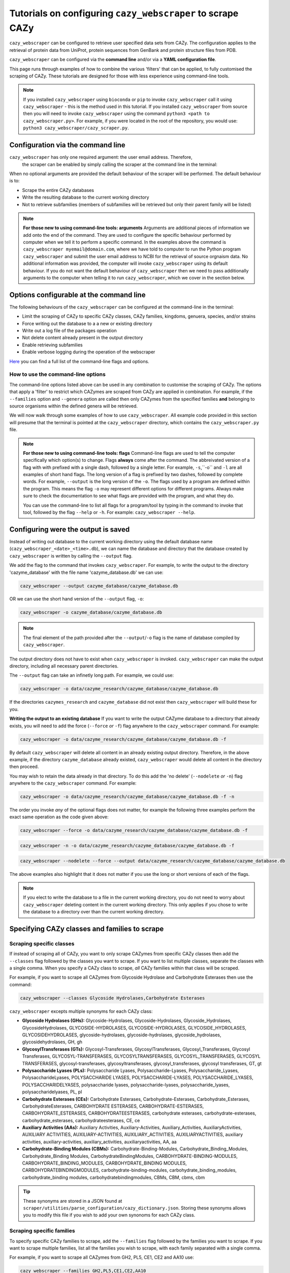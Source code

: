 ================================================================
Tutorials on configuring ``cazy_webscraper`` to scrape CAZy
================================================================

``cazy_webscraper`` can be configured to retrieve user specified data sets from CAZy. The configuration 
applies to the retrieval of protein data from UniProt, protein sequences from GenBank and protein structure files from PDB.

``cazy_webscraper`` can be configured via the **command line** and/or via a **YAML configuration file**.

This page runs through examples of how to combine the various 'filters' that can be applied, to fully customised 
the scraping of CAZy. These tutorials are designed for those with less experience using command-line tools.

.. NOTE::
  If you installed ``cazy_webscraper`` using ``bioconda`` or ``pip`` to invoke ``cazy_webscraper`` call it using ``cazy_webscraper`` - this is the method used in this tutorial.  
  If you installed ``cazy_webscraper`` from source then you will need to invoke ``cazy_webscraper`` using the command ``python3 <path to cazy_webscraper.py>``. For example, if you were located in the root of the repository, you would use: ``python3 cazy_webscraper/cazy_scraper.py``.


----------------------------------
Configuration via the command line
----------------------------------

``cazy_webscraper`` has only one required argument: the user email address. Therefore, 
 the scraper can be enabled by simply calling the scraper at the command line in the terminal: 

.. code-block:: bash
  cazy_webscraper myemail@domain.com

When no optional arguments are provided the default behaviour of the scraper will be performed. 
The default behaviour is to:

* Scrape the entire CAZy databases
* Write the resulting database to the current working directory
* Not to retrieve subfamilies (members of subfamilies will be retrieved but only their parent family will be listed)

.. note::
   **For those new to using command-line tools: arguments**  
   Arguments are additional pieces of information we add onto the end of the command. They are used to configure the specific behaviour 
   performed by computer when we tell it to perform a specific command. In the examples above the command is ``cazy_webscraper myemail@domain.com``, 
   where we have told to computer to run the Python program ``cazy_webscraper`` and submit the user email 
   address to NCBI for the retrieval of source orgnaism data. No additional information was provided, the computer 
   will invoke ``cazy_webscraper`` using its default behaviour. If you do not want the default behaviour of ``cazy_webscraper`` then we need to 
   pass additionally arguments to the computer when telling it to run ``cazy_webscraper``, which we cover in the section below.


-----------------------------------------
Options configurable at the command line 
-----------------------------------------

The following behaviours of the ``cazy_webscraper`` can be configured at the command-line in the terminal:  

* Limit the scraping of CAZy to specific CAZy classes, CAZy families, kingdoms, genuera, species, and/or strains
* Force writing out the database to a a new or existing directory
* Write out a log file of the packages operation
* Not delete content already present in the output directory
* Enable retrieving subfamilies
* Enable verbose logging during the operation of the webscraper

`Here <https://cazy-webscraper.readthedocs.io/en/latest/configuration_scraper.html>`_ you can find a full list of the command-line flags and options.


^^^^^^^^^^^^^^^^^^^^^^^^^^^^^^^^^^^^
How to use the command-line options
^^^^^^^^^^^^^^^^^^^^^^^^^^^^^^^^^^^^

The command-line options listed above can be used in any combination to customise the scraping of CAZy. The options that apply a 'filter' 
to restrict which CAZymes are scraped from CAZy are applied in combination. For example, if the ``--families`` option and ``--genera`` option are called then 
only CAZymes from the specified families **and** belonging to source organisms within the defined genera will be retrieved.

We will now walk through some examples of how to use ``cazy_webscraper``. All example code provided in this section will presume that the terminal is pointed at the ``cazy_webscraper`` directory, which contains the ``cazy_webscraper.py`` file.

.. note::
   **For those new to using command-line tools: flags**
   Command-line flags are used to tell the computer specifically which option(s) to change. Flags **always** come after the command. The abbreivated 
   version of a flag with with prefixed with a single dash, followed by a single letter. For example, ``-s``,``-o`` and ``-l`` are all examples of short 
   hand flags. The long version of a flag is prefixed by two dashes, followed by complete words. For example, ``--output`` is the long version of the ``-o``. 
   The flags used by a program are defined within the program. This means the flag ``-o`` may represent different options for different programs. Always make 
   sure to check the documentation to see what flags are provided with the program, and what they do.
   
   You can use the command-line to list all flags for a program/tool by typing in the command to invoke that tool, followed by the flag ``--help`` or ``-h``. For example: 
   ``cazy_webscraper --help``.


-------------------------------------
Configuring were the output is saved
-------------------------------------

Instead of writing out database to the current working directory using the default database name 
(``cazy_webscraper_<date>_<time>.db``), we can name the database and directory that the database 
created by ``cazy_webscraper`` is written by calling the ``--output`` flag. 

We add the flag to the command that invokes ``cazy_webscraper``. For example, to write the output to the directory 'cazyme_database' with the file 
name 'cazyme_database.db' we can use:

.. code-block:: bash

   cazy_webscraper --output cazyme_database/cazyme_database.db

OR we can use the short hand version of the ``--output`` flag, ``-o``:

.. code-block:: bash

   cazy_webscraper -o cazyme_database/cazyme_database.db

.. NOTE::
   The final element of the path provided after the ``--output``/``-o`` flag is the name of database compiled by 
   ``cazy_webscraper``.

The output directory does not have to exist when ``cazy_webscraper`` is invoked. ``cazy_webscraper`` can make 
the output directory, including all necessary parent directories. 

The ``--output`` flag can take an infinetly long path. For example, we could use:

.. code-block:: bash

   cazy_webscraper -o data/cazyme_research/cazyme_database/cazyme_database.db

If the directories ``cazymes_research`` and ``cazyme_database`` did not exist then ``cazy_webscraper`` will build 
these for you.

**Writing the output to an existing database**
If you want to write the output CAZyme database to a directory that already exists, you will need to add the force (``--force`` *or* ``-f``) flag 
anywhere to the ``cazy_webscraper`` command. For example:

.. code-block:: bash

   cazy_webscraper -o data/cazyme_research/cazyme_database/cazyme_database.db -f

By default ``cazy_webscraper`` will delete all content in an already existing output directory. Therefore, in the above example, 
if the directory ``cazyme_database`` already existed, ``cazy_webscraper`` would delete all content in the directory then proceed. 

You may wish to retain the data already in that directory. To do this add the 'no delete' (``--nodelete`` *or* ``-n``) flag anywhere 
to the ``cazy_webscraper`` command. For example:

.. code-block:: bash

   cazy_webscraper -o data/cazyme_research/cazyme_database/cazyme_database.db -f -n

The order you invoke *any* of the optional flags does not matter, for example the following three examples perform the 
exact same operation as the code given above:

.. code-block:: bash

   cazy_webscraper --force -o data/cazyme_research/cazyme_database/cazyme_database.db -f

.. code-block:: bash

   cazy_webscraper -n -o data/cazyme_research/cazyme_database/cazyme_database.db -f

.. code-block:: bash

   cazy_webscraper --nodelete --force --output data/cazyme_research/cazyme_database/cazyme_database.db

The above examples also highlight that it does not matter if you use the long or short versions of each of the flags.

.. NOTE::
   If you elect to write the database to a file in the current working directory, you do not need to worry 
   about ``cazy_webscraper`` deleting content in the current working directory. This only applies if you chose to
   write the database to a directory over than the current working directory.

----------------------------------------------
Specifying CAZy classes and families to scrape
----------------------------------------------

^^^^^^^^^^^^^^^^^^^^^^^^^
Scraping specific classes
^^^^^^^^^^^^^^^^^^^^^^^^^

If instead of scraping all of CAZy, you want to only scrape CAZymes from specific CAZy classes then add the 
``--classes`` flag followed by the classes you want to scrape. If you want to list multiple classes, separate the classes 
with a single comma. When you specify a CAZy class to scrape, *all* CAZy families within that class will be scraped.

For example, if you want to scrape all CAZymes from Glycoside Hydrolase and Carbohydrate Esterases then use the command:

.. code-block:: bash

   cazy_webscraper --classes Glycoside Hydrolases,Carbohydrate Esterases

``cazy_webscraper`` excepts multiple synonyms for each CAZy class:

* **Glycoside Hydrolases (GHs):** Glycoside-Hydrolases, Glycoside-Hydrolases, Glycoside_Hydrolases, GlycosideHydrolases, GLYCOSIDE-HYDROLASES, GLYCOSIDE-HYDROLASES, GLYCOSIDE_HYDROLASES, GLYCOSIDEHYDROLASES, glycoside-hydrolases, glycoside-hydrolases, glycoside_hydrolases, glycosidehydrolases, GH, gh

* **GlycosylTransferases (GTs):** Glycosyl-Transferases, GlycosylTransferases, Glycosyl_Transferases, Glycosyl Transferases, GLYCOSYL-TRANSFERASES, GLYCOSYLTRANSFERASES, GLYCOSYL_TRANSFERASES, GLYCOSYL TRANSFERASES, glycosyl-transferases, glycosyltransferases, glycosyl_transferases, glycosyl transferases, GT, gt

* **Polysaccharide Lyases (PLs):** Polysaccharide Lyases, Polysaccharide-Lyases, Polysaccharide_Lyases, PolysaccharideLyases, POLYSACCHARIDE LYASES, POLYSACCHARIDE-LYASES, POLYSACCHARIDE_LYASES, POLYSACCHARIDELYASES, polysaccharide lyases, polysaccharide-lyases, polysaccharide_lyases, polysaccharidelyases, PL, pl

* **Carbohydrate Esterases (CEs):** Carbohydrate Esterases, Carbohydrate-Esterases, Carbohydrate_Esterases, CarbohydrateEsterases, CARBOHYDRATE ESTERASES, CARBOHYDRATE-ESTERASES, CARBOHYDRATE_ESTERASES, CARBOHYDRATEESTERASES, carbohydrate esterases, carbohydrate-esterases, carbohydrate_esterases, carbohydrateesterases, CE, ce

* **Auxiliary Activities (AAs):** Auxiliary Activities, Auxiliary-Activities, Auxiliary_Activities, AuxiliaryActivities, AUXILIARY ACTIVITIES, AUXILIARY-ACTIVITIES, AUXILIARY_ACTIVITIES, AUXILIARYACTIVITIES, auxiliary activities, auxiliary-activities, auxiliary_activities, auxiliaryactivities, AA, aa

* **Carbohydrate-Binding Modules (CBMs):** Carbohydrate-Binding-Modules, Carbohydrate_Binding_Modules, Carbohydrate_Binding Modules, CarbohydrateBindingModules, CARBOHYDRATE-BINDING-MODULES, CARBOHYDRATE_BINDING_MODULES, CARBOHYDRATE_BINDING MODULES, CARBOHYDRATEBINDINGMODULES, carbohydrate-binding-modules, carbohydrate_binding_modules, carbohydrate_binding modules, carbohydratebindingmodules, CBMs, CBM, cbms, cbm

.. TIP::
   These synonyms are stored in a JSON found at ``scraper/utilities/parse_configuration/cazy_dictionary.json``. 
   Storing these synonyms allows you to modify this file if you wish to add your own synonoms for each CAZy class.


^^^^^^^^^^^^^^^^^^^^^^^^^^
Scraping specific families
^^^^^^^^^^^^^^^^^^^^^^^^^^

To specify specific CAZy families to scrape, add the ``--families`` flag followed by the families you want 
to scrape. If you want to scrape multiple families, list all the families you wish to scrape, with each family 
separated with a single comma.

For example, if you want to scrape all CAZymes from GH2, PL5, CE1, CE2 and AA10 use:

.. code-block:: bash

   cazy_webscraper --families GH2,PL5,CE1,CE2,AA10

.. WARNING::
   Make sure to use the accepted CAZy nomenclature; 'GH2' is accepted but 'gh2' is not.

^^^^^^^^^^^^^^^^^^^^^^^^^^^^^^^^^^^^^^
Scraping specific classes AND families
^^^^^^^^^^^^^^^^^^^^^^^^^^^^^^^^^^^^^^

If you want to specify specific CAZy classes *and* families to scrape then add *both* the ``--classess`` *and* ``-families`` 
flags, because you can combine, mix-and-match, any combination of optional flags when invoking ``cazy_webscraper``.

For example, if we wanted to scrape all CAZymes from GH1, PL9 and *all* of CE we would use the command:

.. code-block:: bash

   cazy_webscraper --families GH1,PL9 --classes CE

It does **not** matter what order you add the optional flags to your command. Therefore, if we wanted to 
scrape all CAZymes from PL1, PL2, PL3 and *all* of GH and CE, both:

.. code-block:: bash

   cazy_webscraper --families PL1,PL2,PL3 --classes GH,CE

**AND**

.. code-block:: bash

   cazy_webscraper --classes GH,CE --families PL1,PL2,PL3

are accepted.

.. note::
   In the example ``cazy_webscraper --classes GH,CE --families PL1,PL2,PL3`` all CAZymes from PL1, 
   PL2 and PL3 would be retrieved, but no CAZymes from the other PL families, in addition all CAZymes from all GH and CE 
   families would be retrieved, but no CAZymes from AA, GT or CBM families would be retrieved.


------------------
Applying taxonomic
------------------

^^^^^^^^^^^^^^^^^^^
Specifying kingdoms
^^^^^^^^^^^^^^^^^^^

You may only be interest in CAZymes that are derived from species from a specific taxonomic kingdom. 
CAZy classifies source organisms under one of 5 kingdoms:

* Archaea
* Bacteria
* Eukaryota
* Viruses
* Unclassified

To restrict the scraping of CAZy to retrieve CAZymes only derived from species from specific taxonomic kingdoms
 add the ``--kingdoms`` flag to the ``cazy_webscraper`` command followed by the kingdoms to limit the retrieval 
of CAZymes to. To list multiple kingdoms you need only add the ``--kingdoms`` flag *once*, then list all the kingdoms 
you are interested in, separated by a single comma.

For example, if you want to retrieve CAZymes only from bacterial and eukaryotic species then use the command 

.. code-block:: bash

   cazy_webscraper --kingdoms bacteria,eukaryota


.. warning::
   The kingdoms must be spelt the same way CAZy spells them, for example use 'eukaryot**a**' instead of 'eukaryot**e**'.
   
.. NOTE:: 
   The kingdoms are **not** case sensitive, therefore, both ``bacteria`` *and* ``Bacteria`` are accepted. 

.. NOTE::
   You can list the kingdoms in *any* order. Thus, both ``bacteria,eukaryota`` *and* ``eukaryota,bacteria`` are accepted.


^^^^^^^^^^^^^^^^^^^^^^^^^^
Speciying Genera to scrape
^^^^^^^^^^^^^^^^^^^^^^^^^^

You can customise the scraping of CAZy to retrieve only CAZymes from *all* species from specific 
genera. To do this add the ``--genera`` flag to the ``cazy_webscraper`` command followed by your
genera of interes.

To list multiple genera, you need to only add the ``--genera`` flag *once* followed 
by a list of all your genera, with each genera separated with a single comma and *no* spaces.

For example, if we wanted to retrieve all CAZymes from *all* Aspergillus, Trichoderma and Streptomyces species 
we would use the command:

.. code-block:: bash

   cazy_webscraper --genera Aspergillus,Trichoderma,Streptomyces


.. note::
   The order that the genera are listed does **not** matter. 


.. warning::
   Make sure to use the expect practise for writing genera names, each genus starts with a **captial** letter and 
   all other letters are lower case.

   Aspergillus is **correct**

   asepergillus is **incorrect**

   ASPERGILLUS is **incorrect**


^^^^^^^^^^^^^^^^^^^^^^^^^^^^^^^^^^^^^^^^^
Specifying species of organisms to scrape
^^^^^^^^^^^^^^^^^^^^^^^^^^^^^^^^^^^^^^^^^

You can specify to retrieve only CAZymes derived from specific species. To do this add the ``--species`` 
flag to the ``cazy_webscraper`` command, followed by a list of all species you wish to retrist the retrieval of 
CAZymes to. Separate each species with a single comma. Also for each species use the full scientific name for the species.

For example, if we wanted to retrieve all CAZymes from *Aspergillus niger* and *Aspergillus fumigatus* we would use the command:  

.. code-block:: bash

   cazy_webscraper --species Aspergillus niger,Asepergillus fumigatus


.. note::
   The order that the species are listed does **not** matter, and separate multiple species names with a single comma 
   with **no** spaces.

.. warning::
   Use the standard scientific name formating. Captialise the first letter of *genus* and write a lower 
   case letter for the first letter of the species.

   Aspergillus niger is **correct**

   asepergillus niger is **incorrect**

   ASPERGILLUS NIGER is **incorrect**


.. warning::
   When you specify a species ``cazy_webscraper`` will retrieval CAZymes from *all* strains of the species.


^^^^^^^^^^^^^^^^^^^^^^^^^^^^^^^^^^^^^^^^^^^^^
Specify specific strains of species to scrape
^^^^^^^^^^^^^^^^^^^^^^^^^^^^^^^^^^^^^^^^^^^^^

You may only be interested in specific strains of a species. Instead of scraping CAZymes for all strains 
of a given speices, add the ``--strains`` flag followed by the specific species strains you wish to restrict 
the retrieval of CAZymes to.

List the full scientific name followed by the strain name. To specify multiple strains, list all 
strains of interest and separate with a single comma with **no** space.

For example, if we wanted to retrieve all CAZymes from Aspergillus niger ATCC 1015 and Aspergillus uvarum CBS 121591  we would use the command:

.. code-block:: bash

   cazy_webscraper --strains Aspergillus niger ATCC 1015,Aspergillus uvarum CBS 121591

he order that the strains are listed does **not** matter.

.. NOTE::
   If you use the ``--species``, ``--genera`` and ``--strains`` flags in any combination and a source organism matches 
   multiple of the taxonomy critera, the CAZymes derived from that species will only be retrieved **once**.
   
   For example, using the command ``cazy_webscraper --genera Aspergillus --species Aspergillus niger --strains Aspergillus niger ATCC 1015`` 
   will retrieve all CAZymes from *all* Aspergillus species *once*.
   
The higher taxonomy levels take president, and the command will not retrieve all CAZymes from all Aspergillus species once AND all CAZymes from Aspergillus niger strains as well, and then retrieve another copy of all CAZymes from Aspergillus niger ATCC 1015.


^^^^^^^^^^^^^^^^^^^^^^^^^^^
Combining taxonomic filters
^^^^^^^^^^^^^^^^^^^^^^^^^^^

You can combine any combination of ``cazy_webscraper`` optional flags, including combining the taxonomic filtersFor example,
you may wish to retrieve all CAZyme derived from all viral species, Aspergillus species, Layia carnosa, Layia chrysanthemoides, Trichoderma reesei QM6a and 
Trichoderma reesei QM9414. To do this we would combine the respective flags for a single ``cazy_webscraper`` command. The command 
we would use would be:

.. code-block:: bash

   cazy_webscraper --kingdoms viruses --genera Aspergillus --species Layia carnosa,Layia chrysanthemoides --strains Trichoderma reesei QM6a,Trichoderma reesei QM9414

.. note::
   This is a single command written on a single line. When typing the command into the terminal do not fit enter until you have finished the command. 

.. warning::
   If you use the ``--species``, ``--genera`` and ``--strains`` flags in any combination and a source organism matches 
   multiple of the taxonomy critera, the CAZymes derived from that species will only be retrieved **once**. For example, 
   using the command ``cazy_webscraper --genera Aspergillus --species Aspergillus niger --strains Aspergillus niger ATCC 1015`` 
   will retrieve all CAZymes from *all* Aspergillus species *once*.

When combining taxonomy filters, the higher taxonomy levels take president. For example, the :command:
   
.. code-block:: bash
   cazy_webscraper --genera Aspergillus --species Aspergillus niger --strains Aspergillus niger ATCC 1015

will not retrieve all CAZymes from all Aspergillus species once AND all CAZymes from Aspergillus niger strains as well. 
``cazy_webscraper`` will retrieval all CAZymes for all strains of *Aspergillus niger*.

-----------------------------------------
Enabling retrieving subfamily annotations
-----------------------------------------

By default ``cazy_webscraper`` only retrieves the CAZy family annotation for each protein, it does not 
retrieve the CAZy subfamily annotation. For example, a CAZyme within the CAZy subfamily GH3_1, will be 
stored in the local CAZyme database as only a GH3 CAZyme.

To retrieve the CAZy family **and** CAZy subfamily annotations, add the ``-subfamilies``/``-s`` flag, anywhere in the 
``cazy_webscraper`` command. For example:

.. code-block:: bash
   cazy_webscraper --families GH3 --subfamilies

This command will retrieve all CAZymes from GH3, and will retrieve the CAZy family **and** CAZy subfamily 
annotations. For example, a CAZyme in CAZy subfamily GH3_1 will be stored in the local database under the 
CAZy family GH3 and the CAZy subfamily GH3_1.

------------------------------------------------------
Combining CAZy class, CAZy family and taxonomy filters
------------------------------------------------------

You can use any combination of the CAZy class, CAZy family and taxonomy filters to fully customise the scrape of 
CAZy.

Below are some examples:

**Example 1**
To retrieve all CAZymes from all CBM families, GH1, GH2 and PL9, and that are derived from any Aspergillus species:

.. code-block:: bash

   cazy_webscraper --classes CBM --families GH1,GH2,PL9 --genera Aspergillus

**Example 2**  
To retrieve all CAZymes from GH1, and GH2 that are derived from any bacterial species:

.. code-block:: bash

   cazy_webscraper --families GH1,GH2 --kingdoms bacteria 

**Example 3**  
To retrieve CAZymes from all viral species, and all Aspergillus niger strains which are catalogued within GH3_1 and GH3_2

.. code-block:: bash

   cazy_webscraper --families GH3_1,GH3_2 --subfamilies --species Aspergillus niger --kingdoms Bacteria

------------------
Configuration file
------------------

Whenever ``cazy_webscraper`` is invoked and adds data to a database, the configuration of ``cazy_webscraper`` 
(this is the kingdoms, genera, species, strains, CAZy classes and CAZy family filters which were applied) 
and the data and time the scrape was initiated is logged in the database. However, for optimal reproduction of 
how ``cazy_webscraper`` was used in your research, you can create shareable documentation that others can use to 
reproduce your CAZy dateset. This is achieved by creating a configuration file 
rather than configuring the performance of ``cazy_webscraper`` at the command line.

^^^^^^^^^^^^^^^^^^^^^^^^^^^^^
Creating a configuration file
^^^^^^^^^^^^^^^^^^^^^^^^^^^^^

``cazy_webscraper`` uses the YAML file type for its configuraiton file; 
if you are new to YAML files please find more detailed information on YAML files [here](https://docs.ansible.com/ansible/latest/reference_appendices/YAMLSyntax.html).

A template and example configuration file for scrapping CAZy using ``cazy_webscraper`` can be found in 
the repo, in the ``configuration_files`` directory.

The configuration YAML **must** contain the following tags/headings (identical to how they are presented below):

* classes
* Glycoside Hydrolases (GHs)
* GlycosylTransferases (GTs)
* Polysaccharide Lyases (PLs)
* Carbohydrate Esterases (CEs)
* Auxiliary Activities (AAs)
* Carbohydrate-Binding Modules (CBMs)
* genera
* species
* strains
* kingdoms

.. NOTE::
   The order of the tags/headings does not matter.

^^^^^^^^^^^^^^^^^^^^^^^^^^^^^^^^^
Scraping specific CAZy classes
^^^^^^^^^^^^^^^^^^^^^^^^^^^^^^^^^

Under the **classes** heading list any classes to be scrapped. For each CAZy class listed under 'classes', CAZymes 
will be retrieved for every CAZy family within the CAZy class.

Each class must be listed on a separate line, indented by 4 spaces, and the class name encapsulated 
with single or double quotation marks. For example:

.. code-block:: yaml

    classes:
        - "GH"
        - "PL"

The same CAZy class name synonyms used for the command line are accepted for the configuration file.

^^^^^^^^^^^^^^^^^^^^^^^^^^^^^^^
Scraping specific CAZy families
^^^^^^^^^^^^^^^^^^^^^^^^^^^^^^^

Under the each of the class names listed in the configuration file, list the names of specific 
**families** to be scraped from that class. The respective classes of the specificed families do 
**not** need to be added to the 'classes' list.

Write the true name of the family not only it's number, for example **GH1** is excepted by **1** is 
not.

Name families using the standard CAZy nomenclature, such as **"GT2"** and 
**NOT "GlycosylTransferases_2"**. Additionally, use the standard CAZy notation for subfamilies 
(**GH3_1**).

.. warning::
   If any subfamilies are listed within the configuration file, the retrieval of subfamilies 
   **must** be enabled at the command line uisng ``--subfamilies``.

Each family must be listed on a separate line and the name surrounded by double or single quotation 
marks. For example:

.. code-block:: yaml

    Glycoside Hydrolases (GHs):
        - "GH1"
        - "GH2"
        - "GH3_1"


^^^^^^^^^^^^^^^^^^^^^^^^^^
Example configuration file
^^^^^^^^^^^^^^^^^^^^^^^^^^

Below is an example of the content you may wish to put in a configuration file. Using this file 
will retrieve all CAZymes in CAZy class AA, CAZy families GH1, GH3 and PL9 that are either derived from 
a bacterial or *Trichoderma* species.

.. code-block:: yaml

   classes:
      - "AA"
   Glycoside Hydrolases (GHs):
      - "GH1"
      - "GH3"
   GlycosylTransferases (GTs):
   Polysaccharide Lyases (PLs):
      - "PL9"
   Carbohydrate Esterases (CEs):
   Auxiliary Activities (AAs):
   Carbohydrate-Binding Modules (CBMs):
   genera:
      - "Trichoderma"
   species:
   strains:
   kingdoms:
      - "Bacteria"


.. note::
    Indentations consist of 4 spaces.


You can add 'comments' to configuration file. Comments are section of text that are not read by ``cazy_webscraper`` and 
allow you to add notes to your configuration file. For example:


.. code-block:: yaml
   # This is a comment, text following a hashtag '#' on the same line is not read by cazy_webscraper
   # https://docs.ansible.com/ansible/latest/reference_appendices/YAMLSyntax.html 
   classes:  # classes from which all proteins will be retrieved
   Glycoside Hydrolases (GHs):  # include two spaces between the end of the code and the hashtag
   GlycosylTransferases (GTs):
   Polysaccharide Lyases (PLs):
   - "PL28"
   Carbohydrate Esterases (CEs):
   Auxiliary Activities (AAs):
   Carbohydrate-Binding Modules (CBMs):
   genera:  # list genera to be scraped
   - "Trichoderma"
   species:  # list species, this will scrape all strains under the species
   strains:  # list specific strains to be scraped
   kingdoms:  # Archaea, Bacteria, Eukaryota, Viruses, Unclassified
   - "Bacteria"
   ECs:  # only CAZymes with at least one of these EC numbers will be scrapped


^^^^^^^^^^^^^^^^^^^^^^^^^^
Using a configuration file
^^^^^^^^^^^^^^^^^^^^^^^^^^

Once you have created a configuration file (we recommend modifying the template one provided with ``cazy_webscraper`` 
you then need to invoke ``cazy_webscraper`` and tell it you are using a configuration file. To do this we add the 
``--config``/``-c`` flag to the ``cazy_webscraper`` command, followed by the path to the configuration file.

The path we pass to ``cazy_webscraper`` is a *relative* path. This means ``cazy_webscraper`` will start in the directory 
the terminal is currently pointed out, and follow the path from there. For example, if we used the command:

.. code-block:: bash

   cazy_webscraper -c scraper/scraper_config.yaml

Then the computer will look for a directory called ``scraper`` in the directory the terminal is looking at, then look within the 
``scraper`` directory for a yaml file called ``scraper_config.yaml``.

.. note::
   To check which directory ``cazy_webscraper`` is pointed at type ``pwd`` into the terminal and hit enter. This is the 
   'Present Working Directory' command, which will print the path to the directory the terminal is presently looking at.

.. warning::
   Your path must point directly to the YAML file. Don't forget the '.yaml' file extension!

------------------------------------------
Using a configuration and the command-line
------------------------------------------

You can configure ``cazy_webscraper`` using a combination of command line arguments and a configuration file. 

If a CAZyme matches at least one of the configuration data (whether if be from the terminal of the configuration file),  
one copy of the CAZyme record will be added to the SQL database, and only **one copy**, no matter how many of the 
configuration data the CAZyme meets.

To use a configuration file and a the command-line to configure ``cazy_webscraper``, use the configuration file 
``--config`` flag followed by the path to the configuration file and any of the additional optional flags you wish to use.

.. note::
   The order you invoke the optional flags **does not** matter.


-------------------------------------------------------------------
Additional operations to fine tune how ``cazy_webscraper`` operates
-------------------------------------------------------------------

^^^^^^^^^^^^^^^^^^^^^^^^^^^^^^^^^^^^^^^^^^^^^^^^^^^
Add the scraped data to an existing CAZyme database
^^^^^^^^^^^^^^^^^^^^^^^^^^^^^^^^^^^^^^^^^^^^^^^^^^^

You may wish to scrape CAZy in multiple stages; maybe your internet dropped out while scraping CAZy 
and you don't want to start again, or maybe you scraped CAZy but missed out a species of interest. No matter 
the reason ``cazy_webscraper`` allows you to add more CAZyme data to an existing database previously created by 
``cazy_webscraper``.

To do this add the database (``--database`` or ``-d``) flag to the ``cazy_webscraper`` command, followed by the path 
to the CAZyme database you want to add your scraped CAZy data to. For example, to add data to an existing 
database in ``cazy/cazyme_db.db`` use the command:

.. code-block:: bash

   cazy_webscraper -- database cazy/cazyme_db.db

.. note::
   Don't forget the .db file extension at the end of the path!

All the paths we pass to ``cazy_webscraper`` are a *relative* path. This means ``cazy_webscraper`` will start in the directory 
the terminal is currently pointed out, and follow the path from there. For example, if we used the command:

.. code-block:: bash

   cazy_webscraper -d my_cazyme_databases/my_cazyme_database.db

Then the computer will look for a directory called ``my_cazyme_databases`` in the directory the terminal is looking at, then within the 
``my_cazyme_databases`` directory the computer will look for the file ``my_cazyme_database.db``.


^^^^^^^^^^^^^^^^^^^^^^^^^^^^^^^^^^^^^^^^^^^^^^^^^^^^^^^^
Scraping data from a previously downloaded CAZy txt file
^^^^^^^^^^^^^^^^^^^^^^^^^^^^^^^^^^^^^^^^^^^^^^^^^^^^^^^^

CAZy provides access to data within its database via text files. ``cazy_webscraper`` downloads the CAZy 
text file containing all data within the CAZy database, providing a database dump. This file is then written to the cache directory 
(by default, called ``.cazy_webscraper_<date>_<time>``).

For consistency in the dataset, you may wish to perform multiple scrapes of CAZyme data from the same CAZy text file. 
This could be a CAZy text file you have downloaded from CAZy or a text file downloaded by ``cazy_webscrapper``.

To direct ``cazy_webscraper`` to retrieve CAZyme data from a previously downloaded CAZy text file, using the 
``--cazy_data`` flag, followed by the path to the text file. For example:

.. code-block:: bash
   cazy_webscraper --cazy_data cazy_db/cazy_data.txt

.. WARNING::
   ``--cazy_data`` must be pointed directly at the text file, **not** a zipped file containing the CAZy 
   data text file.


^^^^^^^^^^^^^^^^^^^^^^
Writing out a log file
^^^^^^^^^^^^^^^^^^^^^^

If you want to have a log file of all terminal output produced by ``cazy_webscraper`` then add the log 
``--log``/``-l`` anywhere to the ``cazy_webscraper`` command, followed by a 
path to write the log file to. This path is a *relative* path and must include target a log file specifically. 
For example:

.. code-block:: bash

   cazy_webscraper --subfamilies --genera Aspergillus --log log_dir/cazy_webscraper_log.log

.. warning::
   The log file does not already have to exist for ``cazy_webscraper`` to write to it; however, all 
   directories included in the path must already exist.

^^^^^^^^^^^^^^^
Verbose logging
^^^^^^^^^^^^^^^

For more detailed logging (which includes not only error and warning messages (the default) but also 
configuration setup, number of proteins retrieved etc.), add the verbose logging flag (``--verbose`` or ``-v``) anywhere to the ``cazy_webscraper`` 
command. For example:

.. code-block:: bash

   cazy_webscraper --subfamilies --genera Aspergillus -v

The verbose flag can be used in combination with the log flag to write all terminal output to a log file.

^^^^^^^^^^^^^^^^^^^^^^^^^^^^^^^^^^^^^
Changing the connection timeout limit
^^^^^^^^^^^^^^^^^^^^^^^^^^^^^^^^^^^^^

Sometimes the connection to the CAZy server times out. By default if a connection is attempted to made to CAZy 
and no response is recieved within 45 seconds, then ``cazy_webscraper`` interprets this as the connection 
timing out. ``cazy_webscraper`` then waits 10 seconds and retries the connection.

You can change how long the computer waits for a 
response from the CAZy server before classifying the connection as timed out by adding the ``--timeout`` flag to the 
``cazy_webscraper`` command, followed by the number of seconds you want the computer to wait for a response from CAZy 
before classifying the connection as timing out.

For example, to set the connection timeout limit to 30 seconds use the command:

.. code-block:: bash

   cazy_webscraper --timeout 30

The timeout flag can be used in combination with other flags, for example:

.. code-block:: bash

   cazy_webscraper --subfamilies --genera Aspergillus -v --timeout 30
